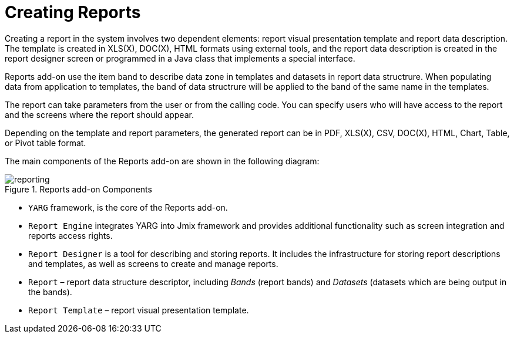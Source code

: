 
= Creating Reports

Creating a report in the system involves two dependent elements: report visual presentation template and report data description. The template is created in XLS(X), DOC(X), HTML formats using external tools, and the report data description is created in the report designer screen or programmed in a Java class that implements a special interface.

Reports add-on use the item `band` to describe data zone in templates and datasets in report data structrure. When populating data from application to templates, the band of data structrure will be applied to the band of the same name in the templates.

The report can take parameters from the user or from the calling code. You can specify users who will have access to the report and the screens where the report should appear.

Depending on the template and report parameters, the generated report can be in PDF, XLS(X), CSV, DOC(X), HTML, Chart, Table, or Pivot table format.

The main components of the Reports add-on are shown in the following diagram:

.Reports add-on Components
image::reporting.png[align="center"]

* `YARG` framework, is the core of the Reports add-on.
* `Report Engine` integrates YARG into Jmix framework and provides additional functionality such as screen integration and reports access rights.
* `Report Designer` is a tool for describing and storing reports. It includes the infrastructure for storing report descriptions and templates, as well as screens to create and manage reports.
* `Report` – report data structure descriptor, including _Bands_ (report bands) and _Datasets_ (datasets which are being output in the bands).
* `Report Template` – report visual presentation template.
